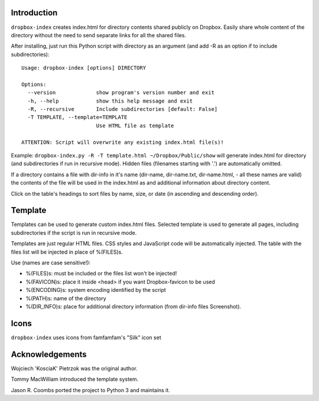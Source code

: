 .. image:: https://img.shields.io/pypi/v/dropbox-index.svg
   :target: https://pypi.org/project/dropbox-index

.. image:: https://img.shields.io/pypi/pyversions/dropbox-index.svg

.. image:: https://github.com/jaraco/dropbox-index/actions/workflows/main.yml/badge.svg
   :target: https://github.com/jaraco/dropbox-index/actions?query=workflow%3A%22tests%22
   :alt: tests

.. image:: https://img.shields.io/endpoint?url=https://raw.githubusercontent.com/charliermarsh/ruff/main/assets/badge/v2.json
    :target: https://github.com/astral-sh/ruff
    :alt: Ruff

.. image:: https://img.shields.io/badge/code%20style-black-000000.svg
   :target: https://github.com/psf/black
   :alt: Code style: Black

.. .. image:: https://readthedocs.org/projects/PROJECT_RTD/badge/?version=latest
..    :target: https://PROJECT_RTD.readthedocs.io/en/latest/?badge=latest

.. image:: https://img.shields.io/badge/skeleton-2023-informational
   :target: https://blog.jaraco.com/skeleton

Introduction
============

``dropbox-index`` creates index.html for directory contents shared publicly on Dropbox. Easily share whole content of the directory without the need to send separate links for all the shared files.

After installing, just run this Python script with directory as an argument (and add -R as an option if to include subdirectories)::

    Usage: dropbox-index [options] DIRECTORY

    Options:
      --version             show program's version number and exit
      -h, --help            show this help message and exit
      -R, --recursive       Include subdirectories [default: False]
      -T TEMPLATE, --template=TEMPLATE
                            Use HTML file as template

    ATTENTION: Script will overwrite any existing index.html file(s)!

Example: ``dropbox-index.py -R -T template.html ~/Dropbox/Public/show`` will generate index.html for directory (and subdirectories if run in recursive mode). Hidden files (filenames starting with '.') are automatically omitted.

If a directory contains a file with dir-info in it's name (dir-name, dir-name.txt, dir-name.html, - all these names are valid) the contents of the file will be used in the index.html as and additional information about directory content.

Click on the table's headings to sort files by name, size, or date (in ascending and descending order).

Template
========

Templates can be used to generate custom index.html files. Selected template is used to generate all pages, including subdirectories if the script is run in recursive mode.

Templates are just regular HTML files. CSS styles and JavaScript code will be automatically injected. The table with the files list will be injected in place of %(FILES)s.

Use (names are case sensitive!):

- %(FILES)s: must be included or the files list won't be injected!
- %(FAVICON)s: place it inside <head> if you want Dropbox-favicon to be used
- %(ENCODING)s: system encoding identified by the script
- %(PATH)s: name of the directory
- %(DIR_INFO)s: place for additional directory information (from dir-info files Screenshot).

Icons
=====

``dropbox-index`` uses icons from famfamfam's "Silk" icon set

Acknowledgements
================

Wojciech 'KosciaK' Pietrzok was the original author.

Tommy MacWilliam introduced the template system.

Jason R. Coombs ported the project to Python 3 and maintains it.
